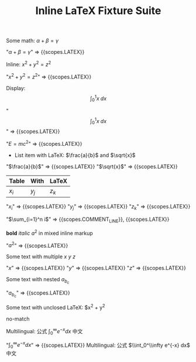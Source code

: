 #+TITLE: Inline LaTeX Fixture Suite

#+NAME: Simple inline math
#+BEGIN_FIXTURE
Some math: $\alpha + \beta = \gamma$
#+END_FIXTURE
#+EXPECTED: :type scope
"$\alpha + \beta = \gamma$" => {{scopes.LATEX}}

#+NAME: Inline parentheses math
#+BEGIN_FIXTURE
Inline: \( x^2 + y^2 = z^2 \)
#+END_FIXTURE
#+EXPECTED: :type scope
"\( x^2 + y^2 = z^2 \)" => {{scopes.LATEX}}

#+NAME: Display math
#+BEGIN_FIXTURE
Display: \[ \int_0^1 x \; dx \]
#+END_FIXTURE
#+EXPECTED: :type scope
"\[ \int_0^1 x \; dx \]" => {{scopes.LATEX}}

#+NAME: Headline with inline LaTeX
#+BEGIN_FIXTURE
* Headline with inline LaTeX $E=mc^2$
#+END_FIXTURE
#+EXPECTED: :type scope
"$E=mc^2$" => {{scopes.LATEX}}

#+NAME: List item with LaTeX
#+BEGIN_FIXTURE
- List item with LaTeX: $\frac{a}{b}$ and $\sqrt{x}$
#+END_FIXTURE
#+EXPECTED: :type scope
"$\frac{a}{b}$" => {{scopes.LATEX}}
"$\sqrt{x}$" => {{scopes.LATEX}}

#+NAME: Table cell with LaTeX
#+BEGIN_FIXTURE
| Table | With | LaTeX |
|-------+------+-------|
| $x_i$ | $y_j$ | $z_k$ |
#+END_FIXTURE
#+EXPECTED: :type scope
"$x_i$" => {{scopes.LATEX}}
"$y_j$" => {{scopes.LATEX}}
"$z_k$" => {{scopes.LATEX}}

#+NAME: Comment with LaTeX
#+BEGIN_FIXTURE
# This is a comment with LaTeX $\sum_{i=1}^n i$
#+END_FIXTURE
#+EXPECTED: :type scope
"$\sum_{i=1}^n i$" => {{scopes.COMMENT_LINE}}, {{scopes.LATEX}}

#+NAME: Inline mixed with markup
#+BEGIN_FIXTURE
*bold* /italic/ $a^2$ in mixed inline markup
#+END_FIXTURE
#+EXPECTED: :type scope
"$a^2$" => {{scopes.LATEX}}

#+NAME: Multiple inline maths on one line
#+BEGIN_FIXTURE
Some text with multiple $x$ $y$ $z$
#+END_FIXTURE
#+EXPECTED: :type scope
"$x$" => {{scopes.LATEX}}
"$y$" => {{scopes.LATEX}}
"$z$" => {{scopes.LATEX}}

#+NAME: Nested subscripts and superscripts
#+BEGIN_FIXTURE
Some text with nested $a_{b_{c}}$
#+END_FIXTURE
#+EXPECTED: :type scope
"$a_{b_{c}}$" => {{scopes.LATEX}}

#+NAME: Unclosed LaTeX should not match
#+BEGIN_FIXTURE
Some text with unclosed LaTeX: $x^2 + y^2
#+END_FIXTURE
#+EXPECTED: :type regex :name latexRegex
no-match

#+NAME: Multilingual with LaTeX
#+BEGIN_FIXTURE
Multilingual: 公式 $\int_0^\infty e^{-x} dx$ 中文
#+END_FIXTURE
#+EXPECTED: :type scope
"$\int_0^\infty e^{-x} dx$" => {{scopes.LATEX}}
Multilingual: 公式 $\\int_0^\\infty e^{-x} dx$ 中文

